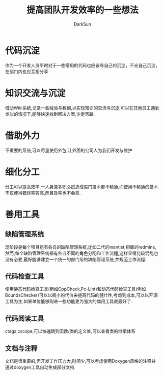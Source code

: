 #+TITLE: 提高团队开发效率的一些想法
#+AUTHOR: DarkSun
#+EMAIL: lujun9972@gmail.com
#+OPTIONS: H3 num:nil toc:nil \n:nil ::t |:t ^:nil -:nil f:t *:t <:t

* 代码沉淀
  作为一个开发人员平时对于一些常用的代码也应该有自己的沉淀，不光自己沉淀，在部门内也应互相分享
* 知识交流与沉淀
  借助Wiki系统,记录一些经验与教训,以实现知识的交流与沉淀,可以在其他员工遇到类似的情况下,能够快速找到解决方案,少走弯路.
* 借助外力
  不重要的系统,可以尽量使用外包,让外面的公司人为我们开发与维护
* 细化分工
  分工可以提高效率,一人身兼多职必然造成每门技术都不精通,而使用不精通的技术不仅使得错误率较高,而且效率也不会高.
* 善用工具
** 缺陷管理系统
   现阶段是每个项目组有各自的缺陷管理系统,比如二代的mantist,柜面的redmine,
   然而,每个缺陷管理系统都有各自不同的角色分配和工作流程,这样显得比较混乱也没有必要,最好能够建立一个统一的部门级的缺陷管理系统,并规范工作流程.
** 代码检查工具
   使用静态代码检查工具(例如CppCheck,Pc-Lint)和动态代码检查工具(例如BoundsChecker)可以以极小的代价来提高代码的健壮性,考虑到成本,可以以开源工具为主,如果单位能够购进一些功能更为强大的商用工具就最好了.
** 代码阅读工具
   ctags,cscope,可以快速跳到函数/类的定义处,可以查看类的继承体系
** 文档与注释
   文档是很重要的,但开发工作压力大,时间少,可以考虑使用Doxygen风格的注释并通过doxygen工具自动生成部分文档.
